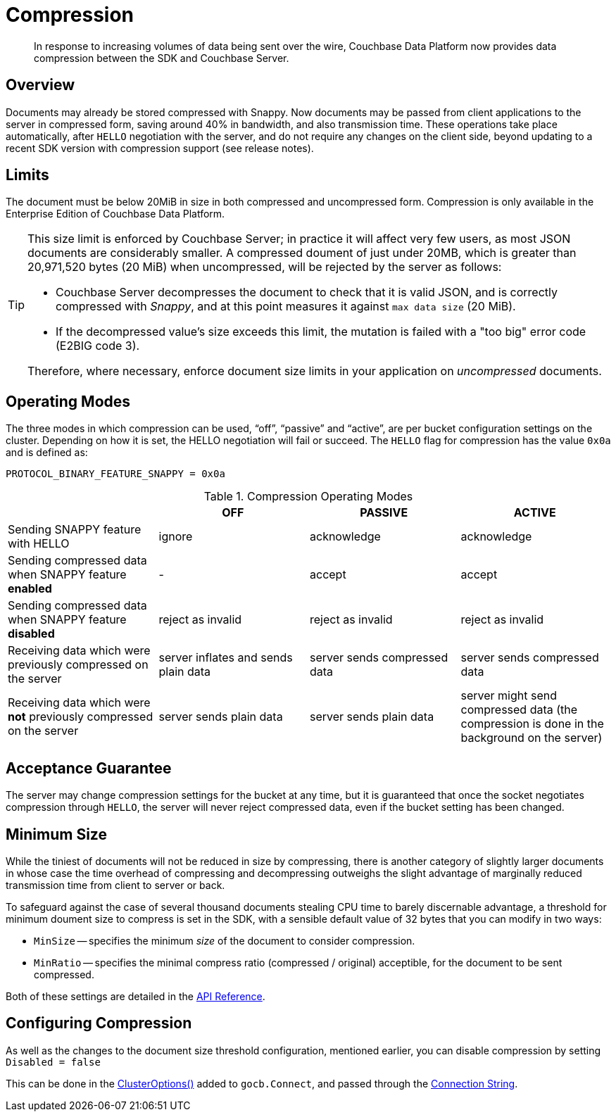 = Compression
:description: In response to increasing volumes of data being sent over the wire, Couchbase Data Platform now provides data compression between the SDK and Couchbase Server.
:page-edition: Enterprise Edition
:page-aliases: ../../ROOT/pages/compression-intro.adoc

[abstract]
{description}

// 2.7 docs to update <---------------------
// needs moving to sdk-common

== Overview

Documents may already be stored compressed with Snappy.
Now documents may be passed from client applications to the server in compressed form, saving around 40% in bandwidth, and also transmission time.
These operations take place automatically, after `HELLO` negotiation with the server, and do not require any changes on the client side, beyond updating to a recent SDK version with compression support (see release notes).

== Limits

The document must be below 20MiB in size in both compressed and uncompressed form.
Compression is only available in the Enterprise Edition of Couchbase Data Platform.

[TIP]
====
This size limit is enforced by Couchbase Server; in practice it will affect very few users, as most JSON documents are considerably smaller.
A compressed doument of just under 20MB, which is greater than 20,971,520 bytes (20 MiB) when uncompressed, will be rejected by the server as follows:

* Couchbase Server decompresses the document to check that it is valid JSON, and is correctly compressed with _Snappy_, and at this point measures it against `max data size` (20 MiB).
* If the decompressed value's size exceeds this limit, the mutation is failed with a "too big" error code (E2BIG code 3).

Therefore, where necessary, enforce document size limits in your application on _uncompressed_ documents.
====

== Operating Modes

The three modes in which compression can be used, “off”, “passive” and “active”, are per bucket configuration settings on the cluster.
Depending on how it is set, the HELLO negotiation will fail or succeed.
The `HELLO` flag for compression has the value `0x0a` and is defined as:

----
PROTOCOL_BINARY_FEATURE_SNAPPY = 0x0a
----

.Compression Operating Modes
[#compression-operating-modes]
|===
| | *OFF* | *PASSIVE* | *ACTIVE*

| Sending SNAPPY feature with HELLO
| ignore
| acknowledge
| acknowledge

| Sending compressed data when SNAPPY feature *enabled*
| -
| accept
| accept

| Sending compressed data when SNAPPY feature *disabled*
| reject as invalid
| reject as invalid
| reject as invalid

| Receiving data which were previously compressed on the server
| server inflates and sends plain data
| server sends compressed data
| server sends compressed data

| Receiving data which were *not* previously compressed on the server
| server sends plain data
| server sends plain data
| server might send compressed data (the compression is done in the background on the server)
|===

== Acceptance Guarantee

The server may change compression settings for the bucket at any time, but it is guaranteed that once the socket negotiates compression through `HELLO`, the server will never reject compressed data, even if the bucket setting has been changed.

== Minimum Size

While the tiniest of documents will not be reduced in size by compressing, there is another category of slightly larger documents in whose case the time overhead of compressing and decompressing outweighs the slight advantage of marginally reduced transmission time from client to server or back.

To safeguard against the case of several thousand documents stealing CPU time to barely discernable advantage, a threshold for minimum doument size to compress is set in the SDK, 
with a sensible default value of 32 bytes that you can modify in two ways:

* `MinSize` -- specifies the minimum _size_ of the document to consider compression.
* `MinRatio` -- specifies the minimal compress ratio (compressed / original) acceptible, for the document to be sent compressed.

Both of these settings are detailed in the https://pkg.go.dev/github.com/couchbase/gocb/v2#CompressionConfig[API Reference].


== Configuring Compression

As well as the changes to the document size threshold configuration, mentioned earlier, 
you can disable compression by setting `Disabled = false`

This can be done in the https://pkg.go.dev/github.com/couchbase/gocb/v2#ClusterOptions[ClusterOptions()] added to `gocb.Connect`, and passed through the xref:howtos:managing-connections.adoc#connection-strings[Connection String].
